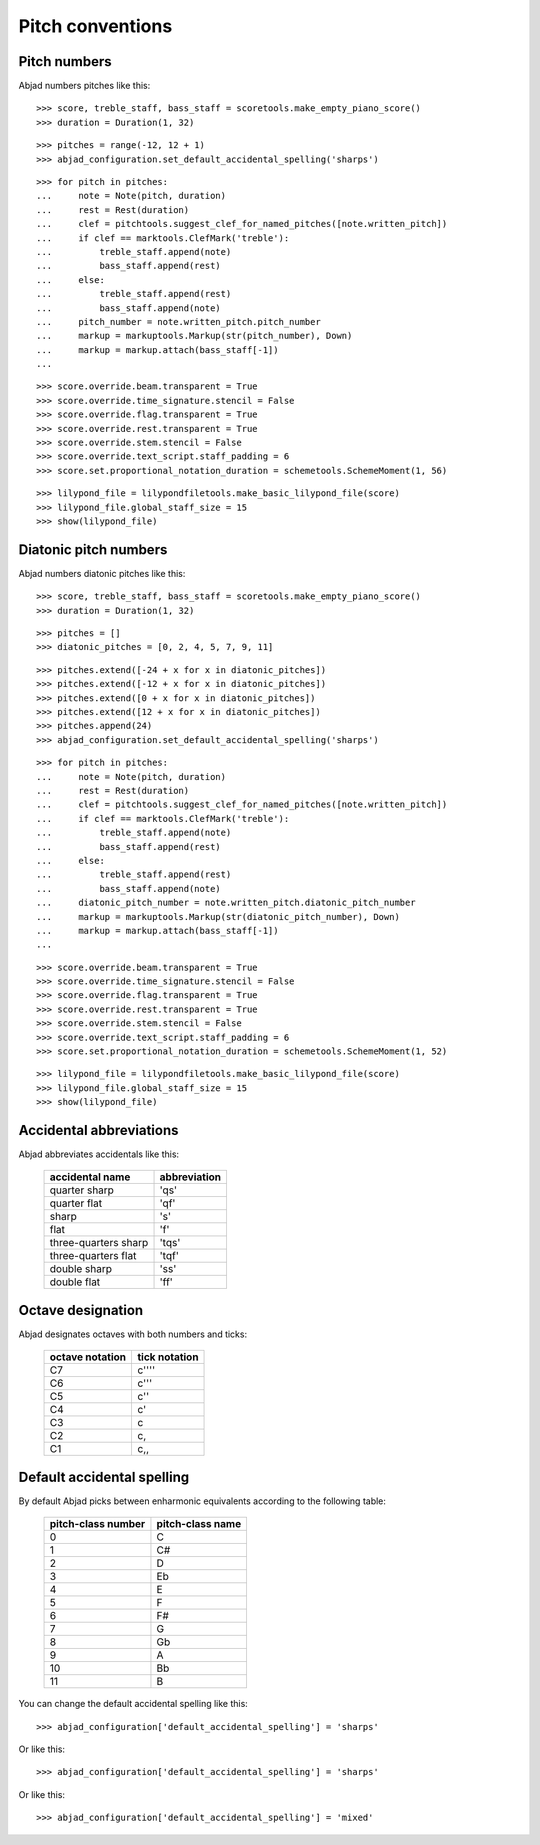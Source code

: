 Pitch conventions
=================


Pitch numbers
-------------

Abjad numbers pitches like this:

::

   >>> score, treble_staff, bass_staff = scoretools.make_empty_piano_score()
   >>> duration = Duration(1, 32)


::

   >>> pitches = range(-12, 12 + 1)
   >>> abjad_configuration.set_default_accidental_spelling('sharps')


::

   >>> for pitch in pitches:
   ...     note = Note(pitch, duration)
   ...     rest = Rest(duration)
   ...     clef = pitchtools.suggest_clef_for_named_pitches([note.written_pitch])
   ...     if clef == marktools.ClefMark('treble'):
   ...         treble_staff.append(note)
   ...         bass_staff.append(rest)
   ...     else:
   ...         treble_staff.append(rest)
   ...         bass_staff.append(note)
   ...     pitch_number = note.written_pitch.pitch_number
   ...     markup = markuptools.Markup(str(pitch_number), Down)
   ...     markup = markup.attach(bass_staff[-1])
   ... 


::

   >>> score.override.beam.transparent = True
   >>> score.override.time_signature.stencil = False
   >>> score.override.flag.transparent = True
   >>> score.override.rest.transparent = True
   >>> score.override.stem.stencil = False
   >>> score.override.text_script.staff_padding = 6
   >>> score.set.proportional_notation_duration = schemetools.SchemeMoment(1, 56)


::

   >>> lilypond_file = lilypondfiletools.make_basic_lilypond_file(score)
   >>> lilypond_file.global_staff_size = 15
   >>> show(lilypond_file)

.. image:: images/index-1.png



Diatonic pitch numbers
----------------------

Abjad numbers diatonic pitches like this:

::

   >>> score, treble_staff, bass_staff = scoretools.make_empty_piano_score()
   >>> duration = Duration(1, 32)


::

   >>> pitches = []
   >>> diatonic_pitches = [0, 2, 4, 5, 7, 9, 11]


::

   >>> pitches.extend([-24 + x for x in diatonic_pitches])
   >>> pitches.extend([-12 + x for x in diatonic_pitches])
   >>> pitches.extend([0 + x for x in diatonic_pitches])
   >>> pitches.extend([12 + x for x in diatonic_pitches])
   >>> pitches.append(24)
   >>> abjad_configuration.set_default_accidental_spelling('sharps')


::

   >>> for pitch in pitches:
   ...     note = Note(pitch, duration)
   ...     rest = Rest(duration)
   ...     clef = pitchtools.suggest_clef_for_named_pitches([note.written_pitch])
   ...     if clef == marktools.ClefMark('treble'):
   ...         treble_staff.append(note)
   ...         bass_staff.append(rest)
   ...     else:
   ...         treble_staff.append(rest)
   ...         bass_staff.append(note)
   ...     diatonic_pitch_number = note.written_pitch.diatonic_pitch_number
   ...     markup = markuptools.Markup(str(diatonic_pitch_number), Down)
   ...     markup = markup.attach(bass_staff[-1])
   ... 


::

   >>> score.override.beam.transparent = True
   >>> score.override.time_signature.stencil = False
   >>> score.override.flag.transparent = True
   >>> score.override.rest.transparent = True
   >>> score.override.stem.stencil = False
   >>> score.override.text_script.staff_padding = 6
   >>> score.set.proportional_notation_duration = schemetools.SchemeMoment(1, 52)


::

   >>> lilypond_file = lilypondfiletools.make_basic_lilypond_file(score)
   >>> lilypond_file.global_staff_size = 15
   >>> show(lilypond_file)

.. image:: images/index-2.png



Accidental abbreviations
------------------------

Abjad abbreviates accidentals like this:

    ======================         ============================
    accidental name                abbreviation
    ======================         ============================
    quarter sharp                  'qs'
    quarter flat                   'qf'
    sharp                          's'
    flat                           'f'
    three-quarters sharp           'tqs'
    three-quarters flat            'tqf'
    double sharp                   'ss'
    double flat                    'ff'
    ======================         ============================


Octave designation
------------------

Abjad designates octaves with both numbers and ticks:

    ===============        =============
    octave notation        tick notation
    ===============        =============
    C7                     c''''
    C6                     c'''
    C5                     c''
    C4                     c'
    C3                     c
    C2                     c,
    C1                     c,,
    ===============        =============


Default accidental spelling
---------------------------

By default Abjad picks between enharmonic equivalents according to
the following table:

    ============================        ====================================
    pitch-class number                  pitch-class name
    ============================        ====================================
    0                                   C
    1                                   C#
    2                                   D
    3                                   Eb
    4                                   E
    5                                   F
    6                                   F#
    7                                   G
    8                                   Gb
    9                                   A
    10                                  Bb
    11                                  B
    ============================        ====================================

You can change the default accidental spelling like this:

::

   >>> abjad_configuration['default_accidental_spelling'] = 'sharps'


Or like this:

::

   >>> abjad_configuration['default_accidental_spelling'] = 'sharps'


Or like this:

::

   >>> abjad_configuration['default_accidental_spelling'] = 'mixed'

